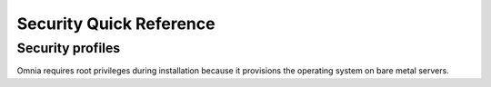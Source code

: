 Security Quick Reference
========================

Security profiles
------------------

Omnia requires root privileges during installation because it provisions the operating system on bare metal servers.
